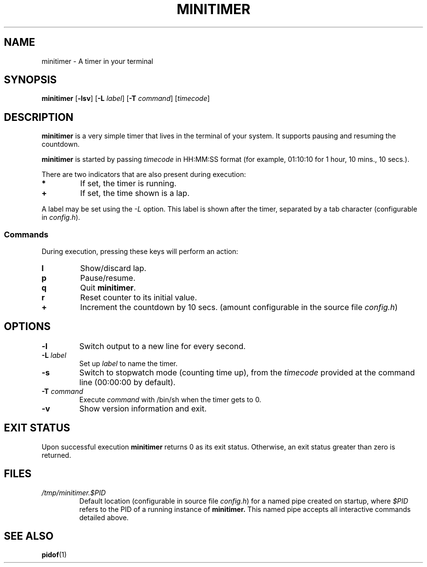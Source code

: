 .TH MINITIMER 1 minitimer\-VERSION
.SH NAME
.PP
minitimer \- A timer in your terminal
.SH SYNOPSIS
.PP
.B minitimer
.RB [ \-lsv ]
.RB [ \-L
.IR label ]
.RB [ \-T
.IR command ]
.RI [ timecode ]
.SH DESCRIPTION
.PP
.B minitimer
is a very simple timer that lives in the terminal of your system.
It supports pausing and resuming the countdown.
.PP
.B minitimer
is started by passing
.I timecode
in HH:MM:SS format (for example, 01:10:10 for 1 hour, 10 mins., 10 secs.).
.PP
There are two indicators that are also present during execution:
.TP
.B *
If set, the timer is running.
.TP
.B +
If set, the time shown is a lap.
.PP
A label may be set using the
.I \-L
option.
This label is shown after the timer, separated by a tab character
(configurable in
.IR config.h ).
.SS Commands
.PP
During execution, pressing these keys will perform an action:
.TP
.B l
Show/discard lap.
.TP
.B p
Pause/resume.
.TP
.B q
Quit
.BR minitimer .
.TP
.B r
Reset counter to its initial value.
.TP
.B +
Increment the countdown by 10 secs.
(amount configurable in the source file
.IR config.h )
.TP
.SH OPTIONS
.TP
.B \-l
Switch output to a new line for every second.
.TP
.BI \-L " label"
Set up
.I label
to name the timer.
.TP
.B \-s
Switch to stopwatch mode (counting time up),
from the
.I timecode
provided at the command line (00:00:00 by default).
.TP
.BI \-T " command"
Execute
.I command
with /bin/sh when the timer gets to 0.
.TP
.B \-v
Show version information and exit.
.SH EXIT STATUS
.PP
Upon successful execution
.B minitimer
returns 0 as its exit status.
Otherwise, an exit status greater than zero is returned.
.SH FILES
.TP
.I /tmp/minitimer.$PID
Default location
(configurable in source file
.IR config.h )
for a named pipe created on startup,
where
.I $PID
refers to the PID of a running instance of
.B minitimer.
This named pipe accepts all interactive commands detailed above.
.SH SEE ALSO
.PP
.BR pidof (1)

